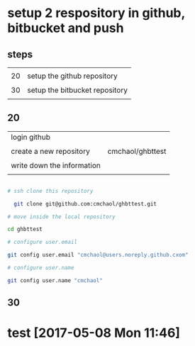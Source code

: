 * setup 2 respository in github, bitbucket and push

** steps

|    |                                |
| 20 | setup the github repository    |
|    |                                |
| 30 | setup the bitbucket repository |
|    |                                |

** 20

| login github               |                  |
|                            |                  |
| create a new repository    | cmchaol/ghbttest |
|                            |                  |
| write down the information |                  |
|                            |                  |


#+HEADERS: :dir /tmp
#+BEGIN_SRC sh

# ssh clone this repository   

  git clone git@github.com:cmchaol/ghbttest.git

# move inside the local repository                       

cd ghbttest
                                                          
# configure user.email                                   

git config user.email "cmchaol@users.noreply.github.cxom"

# configure user.name 

git config user.name "cmchaol"

#+END_SRC



** 30


* test [2017-05-08 Mon 11:46]
